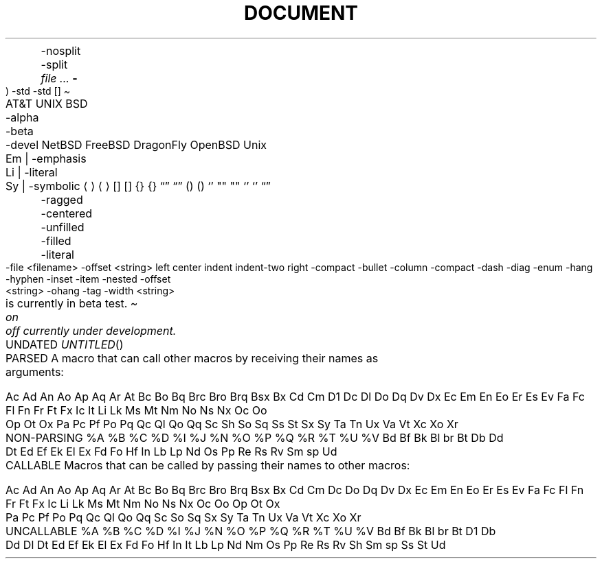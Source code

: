 .TH DOCUMENT MACROS
.Dt
.Os
.Dd
.Ad
.An
	-nosplit
	-split
.Ar
.Cd
.Cm
.Dv
.Er     \" Error number (ERRNO)
.Ev     \" Environment variable
.Fl     \" Flags
.Fd     \" Function declaration
.In     \" #include statement
.Ft
.Fn     \" Function
.Fo     \" Function open (Start a multiline function-argument list)
.Fa     \" Function argument
.Fc     \" Function close
.Rv     \" Return value
	-std
.Ex     \" Exit status
	-std
.Ic     \" Interactive command
.Lb     \" Library name
.Li     \" Literals
.Nm     \" Name
.Op     \" Option brackets
.Pa     \" Pathnames or filenames
.St     \" Standard abbreviations
.Vt     \" Variable type
.Va     \" Generic variable reference
.Xr     \" Manual page cross-reference

.SH TEXT MACROS
.At     \" AT&T
.Bx     \" BSD
	-alpha
	-beta
	-devel
.Nx     \" NetBSD
.Fx     \" FreeBSD
.Dx     \" DragonFly
.Ox     \" OpenBSD
.Ux     \" UNIX
.Em     \" Emphasis
.Bf     \" Begin font-mode
	Em | -emphasis
	Li | -literal
	Sy | -symbolic
.Ef     \" End font-mode
.Aq     \" Angle brackets             <string>
.Ao     \" Open angle brackets        <
.Ac     \" Close angle brackets       >
.Bq     \" Bracket enclosure          [string]
.Bo     \" Open bracket               [
.Bc     \" Close bracket              ]
.Brq    \" Brace enclosure            {string}
.Bro    \" Open brace                 {
.Brc    \" Close brace                }
.Dq     \" Double quotes              "string"
.Do     \" Open double-quote          "
.Dc     \" Close double-quote         "
.Eq     \" Enclose string (in XX)     XXstringXX
.Eo     \" Enclose: open string       OO
.Ec     \" Enclose: close string      CC
.Pq     \" Parenthesis enclosure      (string)
.Po     \" Open parenthesis           (
.Pc     \" Closed parenthesis         )
.Ql     \" Quoted literal             ``string'' or string
.Qq     \" Straight double-quote      "string"
.Qo     \" Open straight quotes       "
.Qc     \" Close straight quotes      "
.Sq     \" Single quote               'string'
.So     \" Open single quotes         '
.Sc     \" Closed single quotes       '
.Es     \" Enclosure string           [DEPRECATED]
.En     \" Enclose                    [DEPRECATED]
.Pf     \" Prefix macro
.Ap     \" Apostrophe
.No     \" No-Op / Normal text
.Ns     \" No-space
.Sx     \" Section cross-reference
.Sy     \" Symbolic emphasis
.Ms     \" Math symbol

.SH REFERENCES AND CITATIONS
.Rs     \" Reference start
.Re     \" Reference end
.%A     \" Reference author name
.%B     \" Book title
.%C     \" City/place
.%D     \" Date
.%I     \" Issuer/publisher name
.%J     \" Journal name
.%N     \" Issue number
.%O     \" Optional information
.%P     \" Page number
.%Q     \" Corporate or foreign author
.%R     \" Report name
.%T     \" Title of article
.%U     \" Optional hypertext reference
.%V     \" Volume
.Tn     \" Trade Name / Acronym or Type Name
.Xo     \" Extended arguments: open
.Xc     \" Extended arguments: close
.Sh     \" Section header
.Ss     \" Subsection
.Pp .Lp \" New paragraph
.Bk     \" Begin keep
.Ek     \" End keep
.D1     \" Display 1 line of indented text
.Dl     \" Display 1 line of indented *literal* text
.Bd
	-ragged
	-centered
	-unfilled
	-filled
	-literal
	-file <filename>
	-offset <string>
		left
		center
		indent
		indent-two
		right
	-compact
.Bl     \" Begin list
	-bullet
	-column
	-compact
	-dash
	-diag
	-enum
	-hang
	-hyphen
	-inset
	-item
	-nested
	-offset <string>
	-ohang
	-tag
	-width <string>
.It     \" List item
.Bt
.Fr
.Hf
.Lk
.Me
.Mt
.Ot
.Sm
	on
	off
.Ud
.Rd



.TH PARSED MACROS
A macro that can call other macros by receiving their names as arguments:

Ac Ad An Ao Ap Aq Ar At Bc Bo Bq Brc Bro Brq Bsx Bx Cd Cm D1 Dc Dl
Do Dq Dv Dx Ec Em En Eo Er Es Ev Fa Fc Fl Fn Fr Ft Fx Ic It Li Lk
Ms Mt Nm No Ns Nx Oc Oo Op Ot Ox Pa Pc Pf Po Pq Qc Ql Qo Qq Sc Sh
So Sq Ss St Sx Sy Ta Tn Ux Va Vt Xc Xo Xr


.TH NON-PARSING MACROS
%A %B %C %D %I %J %N %O %P %Q %R %T %U %V Bd Bf Bk Bl br Bt Db Dd
Dt Ed Ef Ek El Ex Fd Fo Hf In Lb Lp Nd Os Pp Re Rs Rv Sm sp Ud


.TH CALLABLE MACROS
Macros that can be called by passing their names to other macros:

Ac Ad An Ao Ap Aq Ar At Bc Bo Bq Brc Bro Brq Bsx Bx Cd Cm Dc Do Dq
Dv Dx Ec Em En Eo Er Es Ev Fa Fc Fl Fn Fr Ft Fx Ic Li Lk Ms Mt Nm
No Ns Nx Oc Oo Op Ot Ox Pa Pc Pf Po Pq Qc Ql Qo Qq Sc So Sq Sx Sy
Ta Tn Ux Va Vt Xc Xo Xr


.TH UNCALLABLE MACROS
%A %B %C %D %I %J %N %O %P %Q %R %T %U %V Bd Bf Bk Bl br Bt
D1 Db Dd Dl Dt Ed Ef Ek El Ex Fd Fo Hf In It Lb Lp Nd Nm Os
Pp Re Rs Rv Sh Sm sp Ss St Ud
